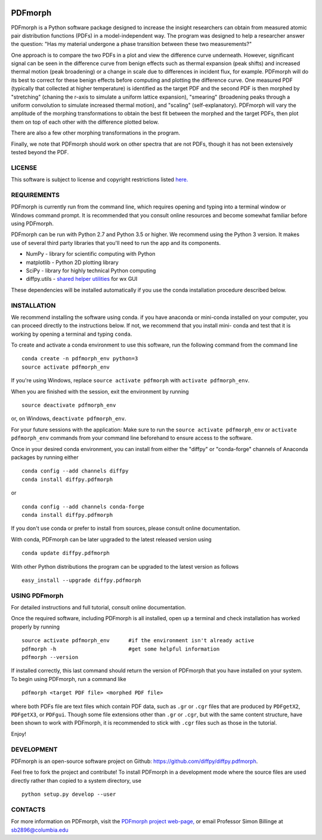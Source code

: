 
.. image:: https://travis-ci.org/diffpy/diffpy.pdfmorph.svg?branch=master
   :target: https://travis-ci.org/diffpy/diffpy.pdfmorph

.. image:: http://codecov.io/github/diffpy/diffpy.pdfmorph/coverage.svg?branch=master
   :target: http://codecov.io/github/diffpy/diffpy.pdfmorph?branch=master


PDFmorph
========================================================================

PDFmorph is a Python software package designed to increase the insight 
researchers can obtain from measured atomic pair distribution functions 
(PDFs) in a model-independent way. The program was designed to help a 
researcher answer the question: "Has my material undergone a phase 
transition between these two measurements?"

One approach is to compare the two PDFs in a plot and view the difference 
curve underneath. However, significant signal can be seen in the 
difference curve from benign effects such as thermal expansion (peak 
shifts) and increased thermal motion (peak broadening) or a change in 
scale due to differences in incident flux, for example. PDFmorph will 
do its best to correct for these benign effects before computing and 
plotting the difference curve. One measured PDF (typically that collected
at higher temperature) is identified as the target PDF and the second 
PDF is then morphed by "stretching" (chaning the r-axis to simulate a 
uniform lattice expansion), "smearing" (broadening peaks through a 
uniform convolution to simulate increased thermal motion), and "scaling" 
(self-explanatory). PDFmorph will vary the amplitude of the morphing 
transformations to obtain the best fit between the morphed and the target 
PDFs, then plot them on top of each other with the difference plotted 
below.

There are also a few other morphing transformations in the program.

Finally, we note that PDFmorph should work on other spectra that are not 
PDFs, though it has not been extensively tested beyond the PDF.


LICENSE
------------------------------------------------------------------------

This software is subject to license and copyright restrictions listed
`here. <https://github.com/diffpy/diffpy.pdfmorph/blob/master/LICENSE.txt/>`_


REQUIREMENTS
------------------------------------------------------------------------

PDFmorph is currently run from the command line, which requires opening
and typing into a terminal window or Windows command prompt. It is 
recommended that you consult online resources and become somewhat 
familiar before using PDFmorph.

PDFmorph can be run with Python 2.7 and Python 3.5 or higher. We 
recommend using the Python 3 version. It makes use of several third party
libraries that you'll need to run the app and its components.

* NumPy              - library for scientific computing with Python
* matplotlib         - Python 2D plotting library
* SciPy              - library for highly technical Python computing
* diffpy.utils       - `shared helper utilities <https://github.com/diffpy/diffpy.utils/>`_ for wx GUI

These dependencies will be installed automatically if you use the conda
installation procedure described below.


INSTALLATION
------------------------------------------------------------------------

We recommend installing the software using conda. if you have anaconda
or mini-conda installed on your computer, you can proceed directly to
the instructions below. If not, we recommend that you install mini-
conda and test that it is working by opening a terminal and typing
``conda``.
 
To create and activate a conda environment to use this software, run 
the following command from the command line ::
	
	conda create -n pdfmorph_env python=3
	source activate pdfmorph_env

If you're using Windows, replace ``source activate pdfmorph`` with 
``activate pdfmorph_env``.

When you are finished with the session, exit the environment by running :: 

	source deactivate pdfmorph_env

or, on Windows, ``deactivate pdfmorph_env``.

For your future sessions with the application: Make sure to run the 
``source activate pdfmorph_env`` or ``activate pdfmorph_env`` commands 
from your command line beforehand to ensure access to the software.

Once in your desired conda environment, you can install from either the
"diffpy" or "conda-forge" channels of Anaconda packages by running 
either ::

	conda config --add channels diffpy
	conda install diffpy.pdfmorph

or ::

	conda config --add channels conda-forge
	conda install diffpy.pdfmorph

If you don't use conda or prefer to install from sources, please 
consult online documentation.

With conda, PDFmorph can be later upgraded to the latest released
version using ::

     conda update diffpy.pdfmorph

With other Python distributions the program can be upgraded to
the latest version as follows ::

     easy_install --upgrade diffpy.pdfmorph


USING PDFmorph
------------------------------------------------------------------------

For detailed instructions and full tutorial, consult online documentation.

Once the required software, including PDFmorph is all installed, open
up a terminal and check installation has worked properly by running ::

	source activate pdfmorph_env      #if the environment isn't already active
	pdfmorph -h			  #get some helpful information
	pdfmorph --version

If installed correctly, this last command should return the version 
of PDFmorph that you have installed on your system. To begin using 
PDFmorph, run a command like ::

	pdfmorph <target PDF file> <morphed PDF file>

where both PDFs file are text files which contain PDF data, such as ``.gr``
or ``.cgr`` files that are produced by ``PDFgetX2``, ``PDFgetX3``, 
or ``PDFgui``. Though some file extensions other than ``.gr`` or ``.cgr``, 
but with the same content structure, have been shown to work with 
PDFmorph, it is recommended to stick with ``.cgr`` files such as those 
in the tutorial.

Enjoy!


DEVELOPMENT
------------------------------------------------------------------------

PDFmorph is an open-source software project on Github:
https://github.com/diffpy/diffpy.pdfmorph.

Feel free to fork the project and contribute! To install PDFmorph
in a development mode where the source files are used directly
rather than copied to a system directory, use ::

     python setup.py develop --user


CONTACTS
------------------------------------------------------------------------

For more information on PDFmorph, visit the `PDFmorph project web-page, <https://github.com/diffpy/diffpy.github.io/blob/source/products/pdfmorph.rst/>`_
or email Professor Simon Billinge at sb2896@columbia.edu

